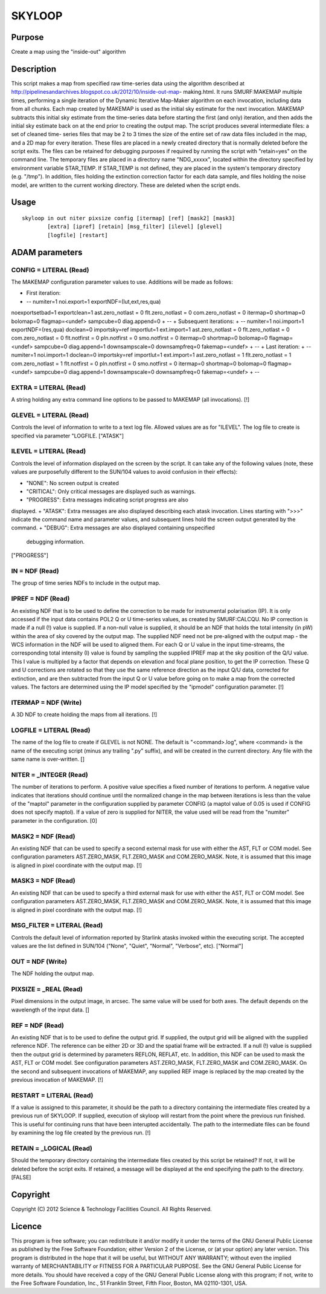 

SKYLOOP
=======


Purpose
~~~~~~~
Create a map using the "inside-out" algorithm


Description
~~~~~~~~~~~
This script makes a map from specified raw time-series data using the
algorithm described at
http://pipelinesandarchives.blogspot.co.uk/2012/10/inside-out-map-
making.html. It runs SMURF:MAKEMAP multiple times, performing a single
iteration of the Dynamic Iterative Map-Maker algorithm on each
invocation, including data from all chunks. Each map created by
MAKEMAP is used as the initial sky estimate for the next invocation.
MAKEMAP subtracts this initial sky estimate from the time-series data
before starting the first (and only) iteration, and then adds the
initial sky estimate back on at the end prior to creating the output
map.
The script produces several intermediate files: a set of cleaned time-
series files that may be 2 to 3 times the size of the entire set of
raw data files included in the map, and a 2D map for every iteration.
These files are placed in a newly created directory that is normally
deleted before the script exits. The files can be retained for
debugging purposes if required by running the script with "retain=yes"
on the command line.
The temporary files are placed in a directory name "NDG_xxxxx",
located within the directory specified by environment variable
STAR_TEMP. If STAR_TEMP is not defined, they are placed in the
system's temporary directory (e.g. "/tmp").
In addition, files holding the extinction correction factor for each
data sample, and files holding the noise model, are written to the
current working directory. These are deleted when the script ends.


Usage
~~~~~


::

    
       skyloop in out niter pixsize config [itermap] [ref] [mask2] [mask3]
               [extra] [ipref] [retain] [msg_filter] [ilevel] [glevel]
               [logfile] [restart]
       



ADAM parameters
~~~~~~~~~~~~~~~



CONFIG = LITERAL (Read)
```````````````````````
The MAKEMAP configuration parameter values to use. Additions will be
made as follows:


+ First iteration:
+ -- numiter=1 noi.export=1 exportNDF=(lut,ext,res,qua)
noexportsetbad=1 exportclean=1 ast.zero_notlast = 0 flt.zero_notlast =
0 com.zero_notlast = 0 itermap=0 shortmap=0 bolomap=0 flagmap=<undef>
sampcube=0 diag.append=0
+ --
+ Subsequent iterations:
+ -- numiter=1 noi.import=1 exportNDF=(res,qua) doclean=0
importsky=ref importlut=1 ext.import=1 ast.zero_notlast = 0
flt.zero_notlast = 0 com.zero_notlast = 0 flt.notfirst = 0
pln.notfirst = 0 smo.notfirst = 0 itermap=0 shortmap=0 bolomap=0
flagmap=<undef> sampcube=0 diag.append=1 downsampscale=0
downsampfreq=0 fakemap=<undef>
+ --
+ Last iteration:
+ -- numiter=1 noi.import=1 doclean=0 importsky=ref importlut=1
ext.import=1 ast.zero_notlast = 1 flt.zero_notlast = 1
com.zero_notlast = 1 flt.notfirst = 0 pln.notfirst = 0 smo.notfirst =
0 itermap=0 shortmap=0 bolomap=0 flagmap=<undef> sampcube=0
diag.append=1 downsampscale=0 downsampfreq=0 fakemap=<undef>
+ --





EXTRA = LITERAL (Read)
``````````````````````
A string holding any extra command line options to be passed to
MAKEMAP (all invocations). [!]



GLEVEL = LITERAL (Read)
```````````````````````
Controls the level of information to write to a text log file. Allowed
values are as for "ILEVEL". The log file to create is specified via
parameter "LOGFILE. ["ATASK"]



ILEVEL = LITERAL (Read)
```````````````````````
Controls the level of information displayed on the screen by the
script. It can take any of the following values (note, these values
are purposefully different to the SUN/104 values to avoid confusion in
their effects):


+ "NONE": No screen output is created
+ "CRITICAL": Only critical messages are displayed such as warnings.
+ "PROGRESS": Extra messages indicating script progress are also
displayed.
+ "ATASK": Extra messages are also displayed describing each atask
invocation. Lines starting with ">>>" indicate the command name and
parameter values, and subsequent lines hold the screen output
generated by the command.
+ "DEBUG": Extra messages are also displayed containing unspecified
  debugging information.

["PROGRESS"]



IN = NDF (Read)
```````````````
The group of time series NDFs to include in the output map.



IPREF = NDF (Read)
``````````````````
An existing NDF that is to be used to define the correction to be made
for instrumental polarisation (IP). It is only accessed if the input
data contains POL2 Q or U time-series values, as created by
SMURF:CALCQU. No IP correction is made if a null (!) value is
supplied. If a non-null value is supplied, it should be an NDF that
holds the total intensity (in pW) within the area of sky covered by
the output map. The supplied NDF need not be pre-aligned with the
output map - the WCS information in the NDF will be used to aligned
them. For each Q or U value in the input time-streams, the
corresponding total intensity (I) value is found by sampling the
supplied IPREF map at the sky position of the Q/U value. This I value
is multipled by a factor that depends on elevation and focal plane
position, to get the IP correction. These Q and U corrections are
rotated so that they use the same reference direction as the input Q/U
data, corrected for extinction, and are then subtracted from the input
Q or U value before going on to make a map from the corrected values.
The factors are determined using the IP model specified by the
"ipmodel" configuration parameter. [!]



ITERMAP = NDF (Write)
`````````````````````
A 3D NDF to create holding the maps from all iterations. [!]



LOGFILE = LITERAL (Read)
````````````````````````
The name of the log file to create if GLEVEL is not NONE. The default
is "<command>.log", where <command> is the name of the executing
script (minus any trailing ".py" suffix), and will be created in the
current directory. Any file with the same name is over-written. []



NITER = _INTEGER (Read)
```````````````````````
The number of iterations to perform. A positive value specifies a
fixed number of iterations to perform. A negative value indicates that
iterations should continue until the normalized change in the map
between iterations is less than the value of the "maptol" parameter in
the configuration supplied by parameter CONFIG (a maptol value of 0.05
is used if CONFIG does not specify maptol). If a value of zero is
supplied for NITER, the value used will be read from the "numiter"
parameter in the configuration. [0]



MASK2 = NDF (Read)
``````````````````
An existing NDF that can be used to specify a second external mask for
use with either the AST, FLT or COM model. See configuration
parameters AST.ZERO_MASK, FLT.ZERO_MASK and COM.ZERO_MASK. Note, it is
assumed that this image is aligned in pixel coordinate with the output
map. [!]



MASK3 = NDF (Read)
``````````````````
An existing NDF that can be used to specify a third external mask for
use with either the AST, FLT or COM model. See configuration
parameters AST.ZERO_MASK, FLT.ZERO_MASK and COM.ZERO_MASK. Note, it is
assumed that this image is aligned in pixel coordinate with the output
map. [!]



MSG_FILTER = LITERAL (Read)
```````````````````````````
Controls the default level of information reported by Starlink atasks
invoked within the executing script. The accepted values are the list
defined in SUN/104 ("None", "Quiet", "Normal", "Verbose", etc).
["Normal"]



OUT = NDF (Write)
`````````````````
The NDF holding the output map.



PIXSIZE = _REAL (Read)
``````````````````````
Pixel dimensions in the output image, in arcsec. The same value will
be used for both axes. The default depends on the wavelength of the
input data. []



REF = NDF (Read)
````````````````
An existing NDF that is to be used to define the output grid. If
supplied, the output grid will be aligned with the supplied reference
NDF. The reference can be either 2D or 3D and the spatial frame will
be extracted. If a null (!) value is supplied then the output grid is
determined by parameters REFLON, REFLAT, etc. In addition, this NDF
can be used to mask the AST, FLT or COM model. See configuration
parameters AST.ZERO_MASK, FLT.ZERO_MASK and COM.ZERO_MASK.
On the second and subsequent invocations of MAKEMAP, any supplied REF
image is replaced by the map created by the previous invocation of
MAKEMAP. [!]



RESTART = LITERAL (Read)
````````````````````````
If a value is assigned to this parameter, it should be the path to a
directory containing the intermediate files created by a previous run
of SKYLOOP. If supplied, execution of skyloop will restart from the
point where the previous run finished. This is useful for continuing
runs that have been interupted accidentally. The path to the
intermediate files can be found by examining the log file created by
the previous run. [!]



RETAIN = _LOGICAL (Read)
````````````````````````
Should the temporary directory containing the intermediate files
created by this script be retained? If not, it will be deleted before
the script exits. If retained, a message will be displayed at the end
specifying the path to the directory. [FALSE]



Copyright
~~~~~~~~~
Copyright (C) 2012 Science & Technology Facilities Council. All Rights
Reserved.


Licence
~~~~~~~
This program is free software; you can redistribute it and/or modify
it under the terms of the GNU General Public License as published by
the Free Software Foundation; either Version 2 of the License, or (at
your option) any later version.
This program is distributed in the hope that it will be useful, but
WITHOUT ANY WARRANTY; without even the implied warranty of
MERCHANTABILITY or FITNESS FOR A PARTICULAR PURPOSE. See the GNU
General Public License for more details.
You should have received a copy of the GNU General Public License
along with this program; if not, write to the Free Software
Foundation, Inc., 51 Franklin Street, Fifth Floor, Boston, MA
02110-1301, USA.


